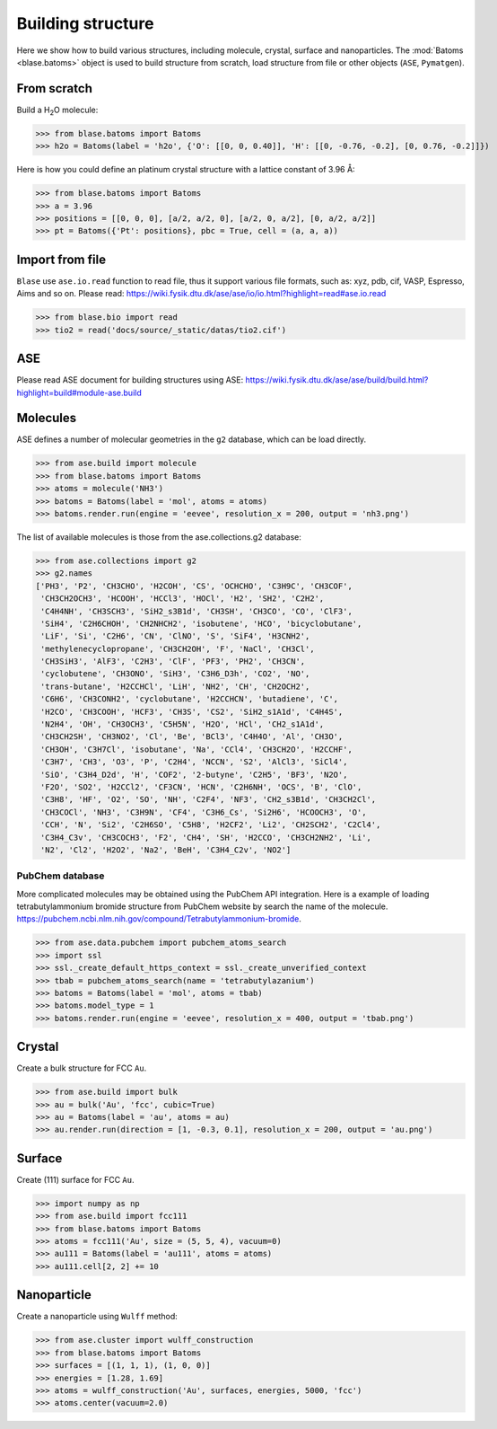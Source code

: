 
===================
Building structure
===================

Here we show how to build various structures, including molecule, crystal, surface and nanoparticles. 
The :mod:`Batoms <blase.batoms>` object is used to build structure from scratch, load structure from file or other objects (``ASE``, ``Pymatgen``).

From scratch
==============
Build a H\ :sub:`2`\ O molecule:

>>> from blase.batoms import Batoms
>>> h2o = Batoms(label = 'h2o', {'O': [[0, 0, 0.40]], 'H': [[0, -0.76, -0.2], [0, 0.76, -0.2]]})

.. image:: ../_static/batoms-h2o.png
   :width: 3cm


Here is how you could define an platinum crystal structure with a lattice constant of 3.96 Å:

>>> from blase.batoms import Batoms
>>> a = 3.96
>>> positions = [[0, 0, 0], [a/2, a/2, 0], [a/2, 0, a/2], [0, a/2, a/2]]
>>> pt = Batoms({'Pt': positions}, pbc = True, cell = (a, a, a))

.. image:: ../_static/batoms-pt-crystal.png
   :width: 3cm


Import from file
================
``Blase`` use ``ase.io.read`` function to read file, thus it support various file formats, such as: xyz, pdb, cif, VASP, Espresso, Aims and so on. Please read: https://wiki.fysik.dtu.dk/ase/ase/io/io.html?highlight=read#ase.io.read

>>> from blase.bio import read
>>> tio2 = read('docs/source/_static/datas/tio2.cif')

.. image:: ../_static/bond_tio2.png
   :width: 5cm



ASE
================

Please read ASE document for building structures using ASE: https://wiki.fysik.dtu.dk/ase/ase/build/build.html?highlight=build#module-ase.build


Molecules
===========

ASE defines a number of molecular geometries in the ``g2`` database, which can be load directly.

>>> from ase.build import molecule
>>> from blase.batoms import Batoms
>>> atoms = molecule('NH3')
>>> batoms = Batoms(label = 'mol', atoms = atoms)
>>> batoms.render.run(engine = 'eevee', resolution_x = 200, output = 'nh3.png')

.. image:: ../_static/build_nh3.png
   :width: 4cm

The list of available molecules is those from the ase.collections.g2 database:

>>> from ase.collections import g2
>>> g2.names
['PH3', 'P2', 'CH3CHO', 'H2COH', 'CS', 'OCHCHO', 'C3H9C', 'CH3COF',
 'CH3CH2OCH3', 'HCOOH', 'HCCl3', 'HOCl', 'H2', 'SH2', 'C2H2',
 'C4H4NH', 'CH3SCH3', 'SiH2_s3B1d', 'CH3SH', 'CH3CO', 'CO', 'ClF3',
 'SiH4', 'C2H6CHOH', 'CH2NHCH2', 'isobutene', 'HCO', 'bicyclobutane',
 'LiF', 'Si', 'C2H6', 'CN', 'ClNO', 'S', 'SiF4', 'H3CNH2',
 'methylenecyclopropane', 'CH3CH2OH', 'F', 'NaCl', 'CH3Cl',
 'CH3SiH3', 'AlF3', 'C2H3', 'ClF', 'PF3', 'PH2', 'CH3CN',
 'cyclobutene', 'CH3ONO', 'SiH3', 'C3H6_D3h', 'CO2', 'NO',
 'trans-butane', 'H2CCHCl', 'LiH', 'NH2', 'CH', 'CH2OCH2',
 'C6H6', 'CH3CONH2', 'cyclobutane', 'H2CCHCN', 'butadiene', 'C',
 'H2CO', 'CH3COOH', 'HCF3', 'CH3S', 'CS2', 'SiH2_s1A1d', 'C4H4S',
 'N2H4', 'OH', 'CH3OCH3', 'C5H5N', 'H2O', 'HCl', 'CH2_s1A1d',
 'CH3CH2SH', 'CH3NO2', 'Cl', 'Be', 'BCl3', 'C4H4O', 'Al', 'CH3O',
 'CH3OH', 'C3H7Cl', 'isobutane', 'Na', 'CCl4', 'CH3CH2O', 'H2CCHF',
 'C3H7', 'CH3', 'O3', 'P', 'C2H4', 'NCCN', 'S2', 'AlCl3', 'SiCl4',
 'SiO', 'C3H4_D2d', 'H', 'COF2', '2-butyne', 'C2H5', 'BF3', 'N2O',
 'F2O', 'SO2', 'H2CCl2', 'CF3CN', 'HCN', 'C2H6NH', 'OCS', 'B', 'ClO',
 'C3H8', 'HF', 'O2', 'SO', 'NH', 'C2F4', 'NF3', 'CH2_s3B1d', 'CH3CH2Cl',
 'CH3COCl', 'NH3', 'C3H9N', 'CF4', 'C3H6_Cs', 'Si2H6', 'HCOOCH3', 'O',
 'CCH', 'N', 'Si2', 'C2H6SO', 'C5H8', 'H2CF2', 'Li2', 'CH2SCH2', 'C2Cl4',
 'C3H4_C3v', 'CH3COCH3', 'F2', 'CH4', 'SH', 'H2CCO', 'CH3CH2NH2', 'Li',
 'N2', 'Cl2', 'H2O2', 'Na2', 'BeH', 'C3H4_C2v', 'NO2']


.. image:: ../_static/build_mols.png
   :width: 20cm



PubChem database
-----------------------

More complicated molecules may be obtained using the PubChem API integration. Here is a example of loading tetrabutylammonium bromide structure from PubChem website by search the name of the molecule. https://pubchem.ncbi.nlm.nih.gov/compound/Tetrabutylammonium-bromide.


>>> from ase.data.pubchem import pubchem_atoms_search
>>> import ssl
>>> ssl._create_default_https_context = ssl._create_unverified_context
>>> tbab = pubchem_atoms_search(name = 'tetrabutylazanium')
>>> batoms = Batoms(label = 'mol', atoms = tbab)
>>> batoms.model_type = 1
>>> batoms.render.run(engine = 'eevee', resolution_x = 400, output = 'tbab.png')


.. image:: ../_static/build_pubchem_tbab.png
   :width: 5cm


Crystal
===========

Create a bulk structure for FCC ``Au``.

>>> from ase.build import bulk
>>> au = bulk('Au', 'fcc', cubic=True)
>>> au = Batoms(label = 'au', atoms = au)
>>> au.render.run(direction = [1, -0.3, 0.1], resolution_x = 200, output = 'au.png')

.. image:: ../_static/build_bulk_au.png
   :width: 5cm


Surface
============

Create (111) surface for FCC ``Au``.

>>> import numpy as np
>>> from ase.build import fcc111
>>> from blase.batoms import Batoms
>>> atoms = fcc111('Au', size = (5, 5, 4), vacuum=0)
>>> au111 = Batoms(label = 'au111', atoms = atoms)
>>> au111.cell[2, 2] += 10

.. image:: ../_static/gallery_side_view.png 
   :width: 5cm

Nanoparticle
================
Create a nanoparticle using ``Wulff`` method:

>>> from ase.cluster import wulff_construction
>>> from blase.batoms import Batoms
>>> surfaces = [(1, 1, 1), (1, 0, 0)]
>>> energies = [1.28, 1.69]
>>> atoms = wulff_construction('Au', surfaces, energies, 5000, 'fcc')
>>> atoms.center(vacuum=2.0)

.. image:: ../_static/wulff.png 
   :width: 5cm

